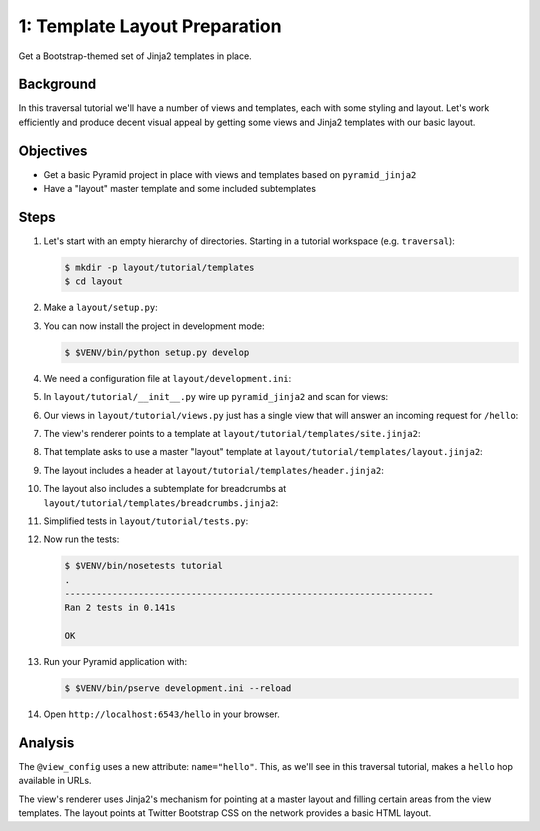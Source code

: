 ==============================
1: Template Layout Preparation
==============================

Get a Bootstrap-themed set of Jinja2 templates in place.

Background
==========

In this traversal tutorial we'll have a number of views and templates,
each with some styling and layout. Let's work efficiently and produce
decent visual appeal by getting some views and Jinja2 templates with
our basic layout.

Objectives
==========

- Get a basic Pyramid project in place with views and templates
  based on ``pyramid_jinja2``

- Have a "layout" master template and some included subtemplates

Steps
=====

#. Let's start with an empty hierarchy of directories. Starting in a
   tutorial workspace (e.g. ``traversal``):

   .. code-block:: bash

    $ mkdir -p layout/tutorial/templates
    $ cd layout

#. Make a ``layout/setup.py``:

   .. literalinclude:: layout/setup.py
      :linenos:

#. You can now install the project in development mode:

   .. code-block:: bash

    $ $VENV/bin/python setup.py develop

#. We need a configuration file at ``layout/development.ini``:

   .. literalinclude:: layout/development.ini
    :language: ini
    :linenos:

#. In ``layout/tutorial/__init__.py`` wire up ``pyramid_jinja2``
   and scan for views:

   .. literalinclude:: layout/tutorial/__init__.py
      :linenos:

#. Our views in ``layout/tutorial/views.py`` just has a single
   view that will answer an incoming request for ``/hello``:

   .. literalinclude:: layout/tutorial/views.py
      :linenos:

#. The view's renderer points to a template at
   ``layout/tutorial/templates/site.jinja2``:

   .. literalinclude:: layout/tutorial/templates/site.jinja2
    :language: html
    :linenos:

#. That template asks to use a master "layout" template at
   ``layout/tutorial/templates/layout.jinja2``:

   .. literalinclude:: layout/tutorial/templates/layout.jinja2
    :language: html
    :linenos:

#. The layout includes a header at
   ``layout/tutorial/templates/header.jinja2``:

   .. literalinclude:: layout/tutorial/templates/header.jinja2
    :language: html
    :linenos:

#. The layout also includes a subtemplate for breadcrumbs at
   ``layout/tutorial/templates/breadcrumbs.jinja2``:

   .. literalinclude:: layout/tutorial/templates/breadcrumbs.jinja2
    :language: html
    :linenos:

#. Simplified tests in ``layout/tutorial/tests.py``:

   .. literalinclude:: layout/tutorial/tests.py
      :linenos:

#. Now run the tests:

   .. code-block:: bash


    $ $VENV/bin/nosetests tutorial
    .
    ----------------------------------------------------------------------
    Ran 2 tests in 0.141s

    OK

#. Run your Pyramid application with:

   .. code-block:: bash

    $ $VENV/bin/pserve development.ini --reload

#. Open ``http://localhost:6543/hello`` in your browser.

Analysis
========

The ``@view_config`` uses a new attribute: ``name="hello"``. This,
as we'll see in this traversal tutorial, makes a ``hello`` hop
available in URLs.

The view's renderer uses Jinja2's mechanism for pointing at a master
layout and filling certain areas from the view templates. The layout
points at Twitter Bootstrap CSS on the network provides a basic HTML
layout.